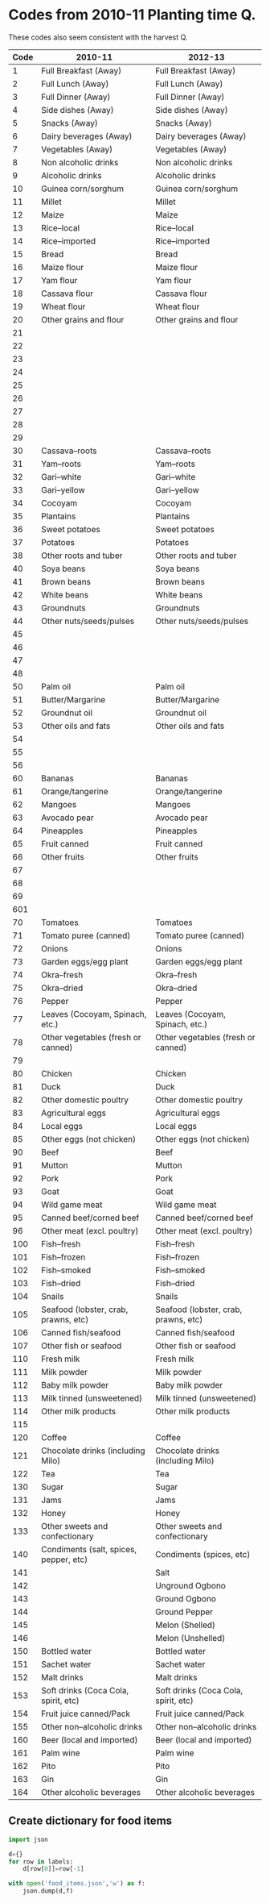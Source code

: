* Codes from 2010-11 Planting time Q.
These codes also seem consistent with the harvest Q.
#+name: food_codes_planting2010
| Code | 2010-11                                | 2012-13                              |
|------+----------------------------------------+--------------------------------------|
|    1 | Full Breakfast (Away)                  | Full Breakfast (Away)                |
|    2 | Full Lunch (Away)                      | Full Lunch (Away)                    |
|    3 | Full Dinner (Away)                     | Full Dinner (Away)                   |
|    4 | Side dishes (Away)                     | Side dishes (Away)                   |
|    5 | Snacks (Away)                          | Snacks (Away)                        |
|    6 | Dairy beverages (Away)                 | Dairy beverages (Away)               |
|    7 | Vegetables (Away)                      | Vegetables (Away)                    |
|    8 | Non alcoholic drinks                   | Non alcoholic drinks                 |
|    9 | Alcoholic drinks                       | Alcoholic drinks                     |
|   10 | Guinea corn/sorghum                    | Guinea corn/sorghum                  |
|   11 | Millet                                 | Millet                               |
|   12 | Maize                                  | Maize                                |
|   13 | Rice--local                            | Rice--local                          |
|   14 | Rice--imported                         | Rice--imported                       |
|   15 | Bread                                  | Bread                                |
|   16 | Maize flour                            | Maize flour                          |
|   17 | Yam flour                              | Yam flour                            |
|   18 | Cassava flour                          | Cassava flour                        |
|   19 | Wheat flour                            | Wheat flour                          |
|   20 | Other grains and flour                 | Other grains and flour               |
|   21 |                                        |                                      |
|   22 |                                        |                                      |
|   23 |                                        |                                      |
|   24 |                                        |                                      |
|   25 |                                        |                                      |
|   26 |                                        |                                      |
|   27 |                                        |                                      |
|   28 |                                        |                                      |
|   29 |                                        |                                      |
|   30 | Cassava--roots                         | Cassava--roots                       |
|   31 | Yam--roots                             | Yam--roots                           |
|   32 | Gari--white                            | Gari--white                          |
|   33 | Gari--yellow                           | Gari--yellow                         |
|   34 | Cocoyam                                | Cocoyam                              |
|   35 | Plantains                              | Plantains                            |
|   36 | Sweet potatoes                         | Sweet potatoes                       |
|   37 | Potatoes                               | Potatoes                             |
|   38 | Other roots and tuber                  | Other roots and tuber                |
|   40 | Soya beans                             | Soya beans                           |
|   41 | Brown beans                            | Brown beans                          |
|   42 | White beans                            | White beans                          |
|   43 | Groundnuts                             | Groundnuts                           |
|   44 | Other nuts/seeds/pulses                | Other nuts/seeds/pulses              |
|   45 |                                        |                                      |
|   46 |                                        |                                      |
|   47 |                                        |                                      |
|   48 |                                        |                                      |
|   50 | Palm oil                               | Palm oil                             |
|   51 | Butter/Margarine                       | Butter/Margarine                     |
|   52 | Groundnut oil                          | Groundnut oil                        |
|   53 | Other oils and fats                    | Other oils and fats                  |
|   54 |                                        |                                      |
|   55 |                                        |                                      |
|   56 |                                        |                                      |
|   60 | Bananas                                | Bananas                              |
|   61 | Orange/tangerine                       | Orange/tangerine                     |
|   62 | Mangoes                                | Mangoes                              |
|   63 | Avocado pear                           | Avocado pear                         |
|   64 | Pineapples                             | Pineapples                           |
|   65 | Fruit canned                           | Fruit canned                         |
|   66 | Other fruits                           | Other fruits                         |
|   67 |                                        |                                      |
|   68 |                                        |                                      |
|   69 |                                        |                                      |
|  601 |                                        |                                      |
|   70 | Tomatoes                               | Tomatoes                             |
|   71 | Tomato puree (canned)                  | Tomato puree (canned)                |
|   72 | Onions                                 | Onions                               |
|   73 | Garden eggs/egg plant                  | Garden eggs/egg plant                |
|   74 | Okra--fresh                            | Okra--fresh                          |
|   75 | Okra--dried                            | Okra--dried                          |
|   76 | Pepper                                 | Pepper                               |
|   77 | Leaves (Cocoyam, Spinach, etc.)        | Leaves (Cocoyam, Spinach, etc.)      |
|   78 | Other vegetables (fresh or canned)     | Other vegetables (fresh or canned)   |
|   79 |                                        |                                      |
|   80 | Chicken                                | Chicken                              |
|   81 | Duck                                   | Duck                                 |
|   82 | Other domestic poultry                 | Other domestic poultry               |
|   83 | Agricultural eggs                      | Agricultural eggs                    |
|   84 | Local eggs                             | Local eggs                           |
|   85 | Other eggs (not chicken)               | Other eggs (not chicken)             |
|   90 | Beef                                   | Beef                                 |
|   91 | Mutton                                 | Mutton                               |
|   92 | Pork                                   | Pork                                 |
|   93 | Goat                                   | Goat                                 |
|   94 | Wild game meat                         | Wild game meat                       |
|   95 | Canned beef/corned beef                | Canned beef/corned beef              |
|   96 | Other meat (excl. poultry)             | Other meat (excl. poultry)           |
|  100 | Fish--fresh                            | Fish--fresh                          |
|  101 | Fish--frozen                           | Fish--frozen                         |
|  102 | Fish--smoked                           | Fish--smoked                         |
|  103 | Fish--dried                            | Fish--dried                          |
|  104 | Snails                                 | Snails                               |
|  105 | Seafood (lobster, crab, prawns, etc)   | Seafood (lobster, crab, prawns, etc) |
|  106 | Canned fish/seafood                    | Canned fish/seafood                  |
|  107 | Other fish or seafood                  | Other fish or seafood                |
|  110 | Fresh milk                             | Fresh milk                           |
|  111 | Milk powder                            | Milk powder                          |
|  112 | Baby milk powder                       | Baby milk powder                     |
|  113 | Milk tinned (unsweetened)              | Milk tinned (unsweetened)            |
|  114 | Other milk products                    | Other milk products                  |
|  115 |                                        |                                      |
|  120 | Coffee                                 | Coffee                               |
|  121 | Chocolate drinks (including Milo)      | Chocolate drinks (including Milo)    |
|  122 | Tea                                    | Tea                                  |
|  130 | Sugar                                  | Sugar                                |
|  131 | Jams                                   | Jams                                 |
|  132 | Honey                                  | Honey                                |
|  133 | Other sweets and confectionary         | Other sweets and confectionary       |
|  140 | Condiments (salt, spices, pepper, etc) | Condiments (spices, etc)             |
|  141 |                                        | Salt                                 |
|  142 |                                        | Unground Ogbono                      |
|  143 |                                        | Ground Ogbono                        |
|  144 |                                        | Ground Pepper                        |
|  145 |                                        | Melon (Shelled)                      |
|  146 |                                        | Melon (Unshelled)                    |
|  150 | Bottled water                          | Bottled water                        |
|  151 | Sachet water                           | Sachet water                         |
|  152 | Malt drinks                            | Malt drinks                          |
|  153 | Soft drinks (Coca Cola, spirit, etc)   | Soft drinks (Coca Cola, spirit, etc) |
|  154 | Fruit juice canned/Pack                | Fruit juice canned/Pack              |
|  155 | Other non--alcoholic drinks            | Other non--alcoholic drinks          |
|  160 | Beer (local and imported)              | Beer (local and imported)            |
|  161 | Palm wine                              | Palm wine                            |
|  162 | Pito                                   | Pito                                 |
|  163 | Gin                                    | Gin                                  |
|  164 | Other alcoholic beverages              | Other alcoholic beverages            |

** Create dictionary for food items
#+begin_src python :var labels=food_codes_planting2010
import json

d={}
for row in labels:
    d[row[0]]=row[-1]

with open('food_items.json','w') as f:
    json.dump(d,f)
#+end_src

#+results:

